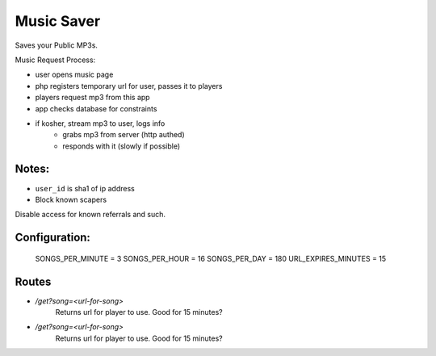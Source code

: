Music Saver
===========

Saves your Public MP3s.

Music Request Process:

- user opens music page
- php registers temporary url for user, passes it to players
- players request mp3 from this app
- app checks database for constraints
- if kosher, stream mp3 to user, logs info
    - grabs mp3 from server (http authed)
    - responds with it (slowly if possible)


Notes:
------

- ``user_id`` is sha1 of ip address
- Block known scapers

Disable access for known referrals and such.

Configuration:
--------------

    SONGS_PER_MINUTE = 3
    SONGS_PER_HOUR = 16
    SONGS_PER_DAY = 180
    URL_EXPIRES_MINUTES = 15
    
    
Routes
------

- `/get?song=<url-for-song>`
    Returns url for player to use. Good for 15 minutes?
- `/get?song=<url-for-song>`
    Returns url for player to use. Good for 15 minutes?
    
